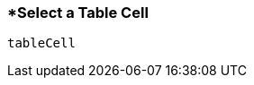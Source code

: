 <<<
[[section_select_a_table_cell.adoc]]
=== *Select a Table Cell
[source, javascript]
----
tableCell
----
